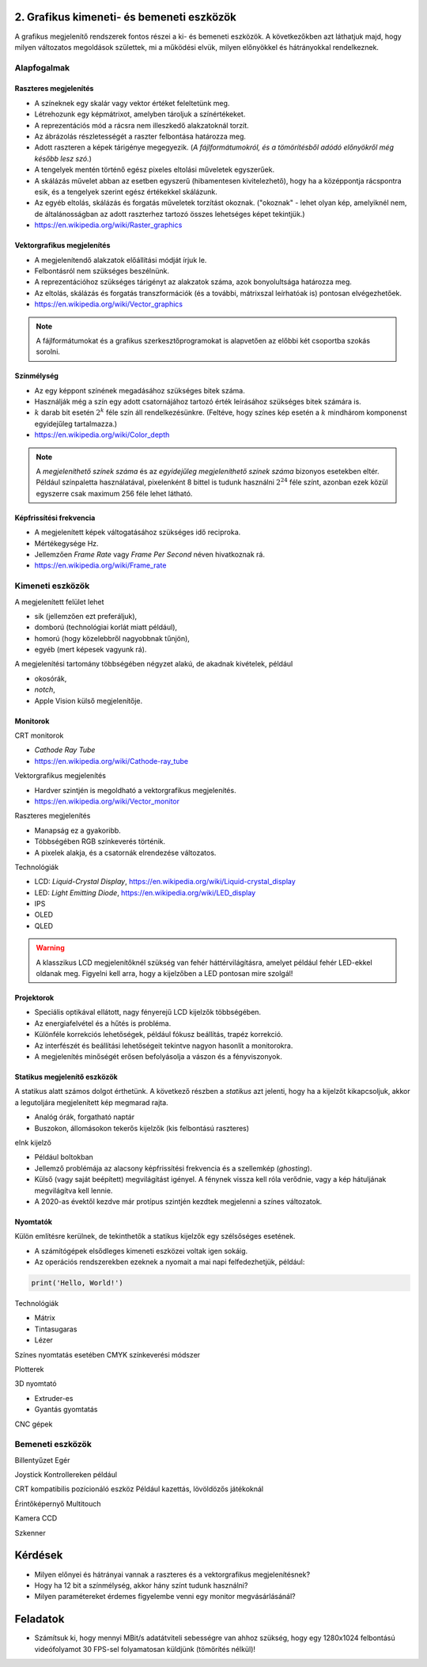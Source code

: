 2. Grafikus kimeneti- és bemeneti eszközök
==========================================

A grafikus megjelenítő rendszerek fontos részei a ki- és bemeneti eszközök. A következőkben azt láthatjuk majd, hogy milyen változatos megoldások születtek, mi a működési elvük, milyen előnyökkel és hátrányokkal rendelkeznek.

Alapfogalmak
------------

Raszteres megjelenítés
~~~~~~~~~~~~~~~~~~~~~~

* A színeknek egy skalár vagy vektor értéket feleltetünk meg.
* Létrehozunk egy képmátrixot, amelyben tároljuk a színértékeket.
* A reprezentációs mód a rácsra nem illeszkedő alakzatoknál torzít.
* Az ábrázolás részletességét a raszter felbontása határozza meg.
* Adott raszteren a képek tárigénye megegyezik. (*A fájlformátumokról, és a tömörítésből adódó előnyökről még később lesz szó.*)
* A tengelyek mentén történő egész pixeles eltolási műveletek egyszerűek.
* A skálázás művelet abban az esetben egyszerű (hibamentesen kivitelezhető), hogy ha a középpontja rácspontra esik, és a tengelyek szerint egész értékekkel skálázunk.
* Az egyéb eltolás, skálázás és forgatás műveletek torzítást okoznak. ("okoznak" - lehet olyan kép, amelyiknél nem, de általánosságban az adott raszterhez tartozó összes lehetséges képet tekintjük.)
* https://en.wikipedia.org/wiki/Raster_graphics

Vektorgrafikus megjelenítés
~~~~~~~~~~~~~~~~~~~~~~~~~~~

* A megjelenítendő alakzatok előállítási módját írjuk le.
* Felbontásról nem szükséges beszélnünk.
* A reprezentációhoz szükséges tárigényt az alakzatok száma, azok bonyolultsága határozza meg.
* Az eltolás, skálázás és forgatás transzformációk (és a további, mátrixszal leírhatóak is) pontosan elvégezhetőek.
* https://en.wikipedia.org/wiki/Vector_graphics

.. note::

  A fájlformátumokat és a grafikus szerkesztőprogramokat is alapvetően az előbbi két csoportba szokás sorolni.

Színmélység
~~~~~~~~~~~

* Az egy képpont színének megadásához szükséges bitek száma.
* Használják még a szín egy adott csatornájához tartozó érték leírásához szükséges bitek számára is.
* :math:`k` darab bit esetén :math:`2^k` féle szín áll rendelkezésünkre. (Feltéve, hogy színes kép esetén a :math:`k` mindhárom komponenst egyidejűleg tartalmazza.)
* https://en.wikipedia.org/wiki/Color_depth

.. note::

  A *megjeleníthető színek száma* és az *egyidejűleg megjeleníthető színek száma* bizonyos esetekben eltér. Például színpaletta használatával, pixelenként 8 bittel is tudunk használni :math:`2^{24}` féle színt, azonban ezek közül egyszerre csak maximum 256 féle lehet látható.

Képfrissítési frekvencia
~~~~~~~~~~~~~~~~~~~~~~~~

* A megjelenített képek váltogatásához szükséges idő reciproka.
* Mértékegysége Hz.
* Jellemzően *Frame Rate* vagy *Frame Per Second* néven hivatkoznak rá.
* https://en.wikipedia.org/wiki/Frame_rate

Kimeneti eszközök
-----------------

A megjelenített felület lehet

* sík (jellemzően ezt preferáljuk),
* domború (technológiai korlát miatt például),
* homorú (hogy közelebbről nagyobbnak tűnjön),
* egyéb (mert képesek vagyunk rá).

A megjelenítési tartomány többségében négyzet alakú, de akadnak kivételek, például

* okosórák,
* *notch*,
* Apple Vision külső megjelenítője.

Monitorok
~~~~~~~~~

CRT monitorok

* *Cathode Ray Tube*
* https://en.wikipedia.org/wiki/Cathode-ray_tube

Vektorgrafikus megjelenítés

* Hardver szintjén is megoldható a vektorgrafikus megjelenítés.
* https://en.wikipedia.org/wiki/Vector_monitor

Raszteres megjelenítés

* Manapság ez a gyakoribb.
* Többségében RGB színkeverés történik.
* A pixelek alakja, és a csatornák elrendezése változatos.

Technológiák

* LCD: *Liquid-Crystal Display*, https://en.wikipedia.org/wiki/Liquid-crystal_display
* LED: *Light Emitting Diode*, https://en.wikipedia.org/wiki/LED_display
* IPS
* OLED
* QLED

.. warning::

  A klasszikus LCD megjelenítőknél szükség van fehér háttérvilágításra, amelyet például fehér LED-ekkel oldanak meg. Figyelni kell arra, hogy a kijelzőben a LED pontosan mire szolgál!

Projektorok
~~~~~~~~~~~

* Speciális optikával ellátott, nagy fényerejű LCD kijelzők többségében.
* Az energiafelvétel és a hűtés is probléma.
* Különféle korrekciós lehetőségek, például fókusz beállítás, trapéz korrekció.
* Az interfészét és beállítási lehetőségeit tekintve nagyon hasonlít a monitorokra.
* A megjelenítés minőségét erősen befolyásolja a vászon és a fényviszonyok.

Statikus megjelenítő eszközök
~~~~~~~~~~~~~~~~~~~~~~~~~~~~~

A statikus alatt számos dolgot érthetünk. A következő részben a *statikus* azt jelenti, hogy ha a kijelzőt kikapcsoljuk, akkor a legutoljára megjelenített kép megmarad rajta.

* Analóg órák, forgatható naptár
* Buszokon, állomásokon tekerős kijelzők (kis felbontású raszteres)

eInk kijelző

* Például boltokban
* Jellemző problémája az alacsony képfrissítési frekvencia és a szellemkép (*ghosting*).
* Külső (vagy saját beépített) megvilágítást igényel. A fénynek vissza kell róla verődnie, vagy a kép hátuljának megvilágítva kell lennie.
* A 2020-as évektől kezdve már protípus szintjén kezdtek megjelenni a színes változatok.

Nyomtatók
~~~~~~~~~

Külön említésre kerülnek, de tekinthetők a statikus kijelzők egy szélsőséges esetének.

* A számítógépek elsődleges kimeneti eszközei voltak igen sokáig.
* Az operációs rendszerekben ezeknek a nyomait a mai napi felfedezhetjük, például:

.. code:: python

  print('Hello, World!')

Technológiák

* Mátrix
* Tintasugaras
* Lézer

Színes nyomtatás esetében CMYK színkeverési módszer

Plotterek

3D nyomtató

* Extruder-es
* Gyantás gyomtatás

CNC gépek

Bemeneti eszközök
-----------------

Billentyűzet
Egér

Joystick
Kontrollereken például

CRT kompatibilis pozícionáló eszköz
Például kazettás, lövöldözős játékoknál

Érintőképernyő
Multitouch

Kamera
CCD

Szkenner

Kérdések
========

* Milyen előnyei és hátrányai vannak a raszteres és a vektorgrafikus megjelenítésnek?
* Hogy ha 12 bit a színmélység, akkor hány színt tudunk használni?
* Milyen paramétereket érdemes figyelembe venni egy monitor megvásárlásánál?

Feladatok
=========

* Számítsuk ki, hogy mennyi MBit/s adatátviteli sebességre van ahhoz szükség, hogy egy 1280x1024 felbontású videófolyamot 30 FPS-sel folyamatosan küldjünk (tömörítés nélkül)!

